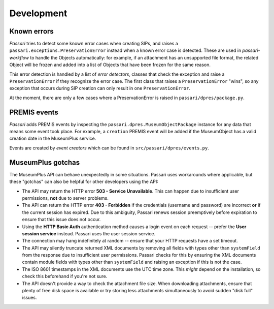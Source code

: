 Development
===========

Known errors
------------

*Passari* tries to detect some known error cases when creating SIPs, and raises a ``passari.exceptions.PreservationError`` instead when a known error case is detected. These are used in *passari-workflow* to handle the Objects automatically: for example, if an attachment has an unsupported file format, the related Object will be frozen and added into a list of Objects that have been frozen for the same reason.

This error detection is handled by a list of *error detectors*, classes that check the exception and raise a ``PreservationError`` if they recognize the error case. The first class that raises a ``PreservationError`` "wins", so any exception that occurs during SIP creation can only result in one ``PreservationError``.

At the moment, there are only a few cases where a PreservationError is raised in ``passari/dpres/package.py``.

PREMIS events
-------------

*Passari* adds PREMIS events by inspecting the ``passari.dpres.MuseumObjectPackage`` instance for any data that means some event took place. For example, a ``creation`` PREMIS event will be added if the MuseumObject has a valid creation date in the MuseumPlus service.

Events are created by *event creators* which can be found in ``src/passari/dpres/events.py``.

MuseumPlus gotchas
------------------

The MuseumPlus API can behave unexpectedly in some situations. Passari uses workarounds where applicable, but these "gotchas" can also be helpful for other developers using the API:

- The API may return the HTTP error **503 - Service Unavailable**. This can happen due to insufficient user permissions, **not** due to server problems.
- The API can return the HTTP error **403 - Forbidden** if the credentials (username and password) are incorrect **or** if the current session has expired. Due to this ambiguity, Passari renews session preemptively before expiration to ensure that this issue does not occur.
- Using the **HTTP Basic Auth** authentication method causes a login event on each request -- prefer the **User session service** instead. Passari uses the user session service.
- The connection may hang indefinitely at random -- ensure that your HTTP requests have a set timeout.
- The API may silently truncate returned XML documents by removing all fields with types other than ``systemField`` from the response due to insufficient user permissions. Passari checks for this by ensuring the XML documents contain module fields with types other than ``systemField`` and raising an exception if this is not the case.
- The ISO 8601 timestamps in the XML documents use the UTC time zone. This *might* depend on the installation, so check this beforehand if you're not sure.
- The API doesn't provide a way to check the attachment file size. When downloading attachments, ensure that plenty of free disk space is available or try storing less attachments simultaneously to avoid sudden "disk full" issues.
